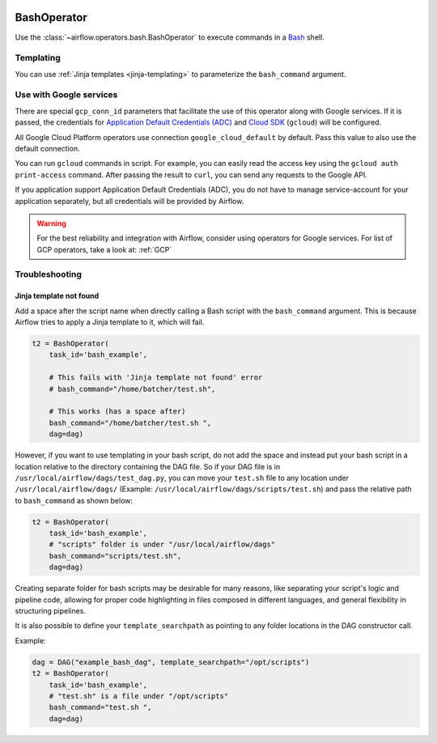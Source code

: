  .. Licensed to the Apache Software Foundation (ASF) under one
    or more contributor license agreements.  See the NOTICE file
    distributed with this work for additional information
    regarding copyright ownership.  The ASF licenses this file
    to you under the Apache License, Version 2.0 (the
    "License"); you may not use this file except in compliance
    with the License.  You may obtain a copy of the License at

 ..   http://www.apache.org/licenses/LICENSE-2.0

 .. Unless required by applicable law or agreed to in writing,
    software distributed under the License is distributed on an
    "AS IS" BASIS, WITHOUT WARRANTIES OR CONDITIONS OF ANY
    KIND, either express or implied.  See the License for the
    specific language governing permissions and limitations
    under the License.



.. _howto/operator:BashOperator:

BashOperator
============

Use the :class:`~airflow.operators.bash.BashOperator` to execute
commands in a `Bash <https://www.gnu.org/software/bash/>`__ shell.

.. exampleinclude:: ../../../airflow/example_dags/example_bash_operator.py
    :language: python
    :start-after: [START howto_operator_bash]
    :end-before: [END howto_operator_bash]

Templating
----------

You can use :ref:`Jinja templates <jinja-templating>` to parameterize the
``bash_command`` argument.

.. exampleinclude:: ../../../airflow/example_dags/example_bash_operator.py
    :language: python
    :start-after: [START howto_operator_bash_template]
    :end-before: [END howto_operator_bash_template]

Use with Google services
------------------------

There are special ``gcp_conn_id`` parameters that facilitate the use of this operator along with
Google services. If it is passed, the credentials for
`Application Default Credentials (ADC) <https://cloud.google.com/docs/authentication/production>`__
and
`Cloud SDK <https://cloud.google.com/sdk>`__ (``gcloud``)  will be configured.

All Google Cloud Platform operators use connection ``google_cloud_default`` by default.
Pass this value to also use the default connection.

.. seealso::
    For more information on how to set-up connection for GCP, take a look at:
    :ref:`howto/connection:gcp`

You can run ``gcloud`` commands in script. For example, you can easily read the access key using
the ``gcloud auth print-access`` command. After passing the result to ``curl``, you can send any
requests to the Google API.

.. exampleinclude:: ../../../airflow/example_dags/example_bash_operator.py
    :language: python
    :start-after: [START howto_operator_bash_gcloud]
    :end-before: [END howto_operator_bash_gcloud]

If you application support Application Default Credentials (ADC), you do not have to manage service-account
for your application separately, but all credentials will be provided by Airflow.

.. exampleinclude:: ../../../airflow/example_dags/example_bash_operator.py
    :language: python
    :start-after: [START howto_operator_bash_custom]
    :end-before: [END howto_operator_bash_custom]

.. warning::
    For the best reliability and integration with Airflow, consider using operators for Google services.
    For list of GCP operators, take a look at: :ref:`GCP`

Troubleshooting
---------------

Jinja template not found
""""""""""""""""""""""""

Add a space after the script name when directly calling a Bash script with
the ``bash_command`` argument. This is because Airflow tries to apply a Jinja
template to it, which will fail.

.. code-block:: python

    t2 = BashOperator(
        task_id='bash_example',

        # This fails with 'Jinja template not found' error
        # bash_command="/home/batcher/test.sh",

        # This works (has a space after)
        bash_command="/home/batcher/test.sh ",
        dag=dag)

However, if you want to use templating in your bash script, do not add the space
and instead put your bash script in a location relative to the directory containing
the DAG file. So if your DAG file is in ``/usr/local/airflow/dags/test_dag.py``, you can
move your ``test.sh`` file to any location under ``/usr/local/airflow/dags/`` (Example:
``/usr/local/airflow/dags/scripts/test.sh``) and pass the relative path to ``bash_command``
as shown below:

.. code-block:: python

    t2 = BashOperator(
        task_id='bash_example',
        # "scripts" folder is under "/usr/local/airflow/dags"
        bash_command="scripts/test.sh",
        dag=dag)

Creating separate folder for bash scripts may be desirable for many reasons, like
separating your script's logic and pipeline code, allowing for proper code highlighting
in files composed in different languages, and general flexibility in structuring
pipelines.

It is also possible to define your ``template_searchpath`` as pointing to any folder
locations in the DAG constructor call.

Example:

.. code-block:: python

    dag = DAG("example_bash_dag", template_searchpath="/opt/scripts")
    t2 = BashOperator(
        task_id='bash_example',
        # "test.sh" is a file under "/opt/scripts"
        bash_command="test.sh ",
        dag=dag)

